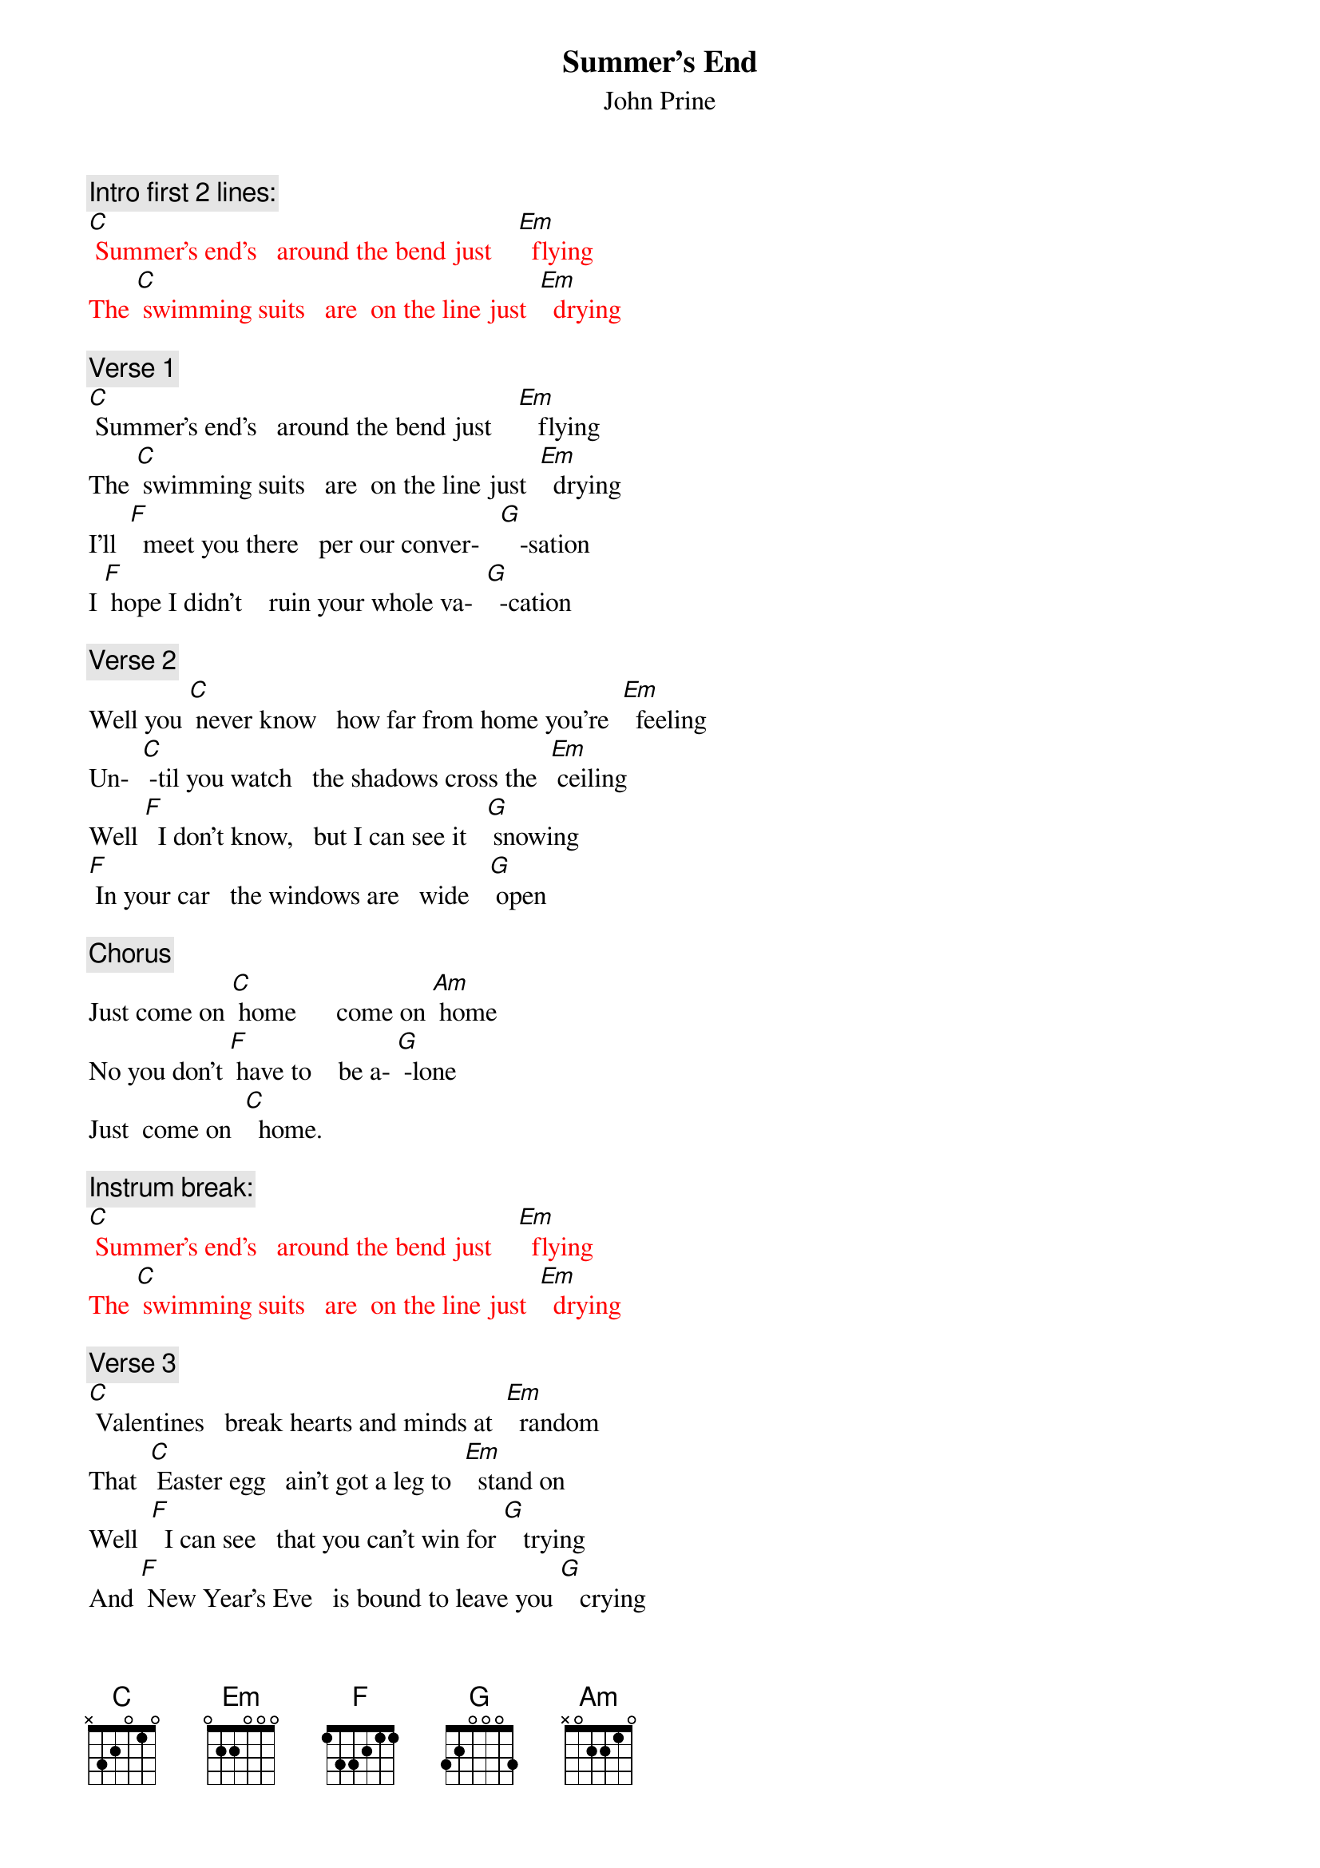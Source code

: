 {t: Summer’s End}
{st:  John Prine}

{c: Intro first 2 lines:}
{textcolour: red}
[C] Summer’s end’s   around the bend just    [Em]  flying
The [C] swimming suits   are  on the line just  [Em]  drying
{textcolour}

{c: Verse 1}
[C] Summer’s end’s   around the bend just    [Em]   flying
The [C] swimming suits   are  on the line just  [Em]  drying
I’ll  [F]  meet you there   per our conver-   [G]   -sation
I [F] hope I didn’t    ruin your whole va-  [G]  -cation

{c: Verse 2}
Well you [C] never know   how far from home you’re  [Em]  feeling
Un-  [C] -til you watch   the shadows cross the  [Em] ceiling
Well [F]  I don’t know,   but I can see it   [G] snowing
[F] In your car   the windows are   wide   [G] open

{c: Chorus}
Just come on [C] home      come on [Am] home
No you don’t [F] have to    be a- [G] -lone
Just  come on  [C]  home.

{c: Instrum break:}
{textcolour: red}
[C] Summer’s end’s   around the bend just    [Em]  flying
The [C] swimming suits   are  on the line just  [Em]  drying
{textcolour}

{c: Verse 3}
[C] Valentines   break hearts and minds at  [Em]  random
That  [C] Easter egg   ain’t got a leg to  [Em]  stand on
Well  [F]  I can see   that you can’t win for [G]   trying
And [F] New Year’s Eve   is bound to leave you [G]   crying

{c: Chorus}
Come on [C] home      come on [Am] home
No you don’t  [F]  have to     be a- [G] -lone
Just come on [F] home.

{c: Instrumental:}
{textcolour: red }
[Am] No you don’t  [F]  have to   be a- [G] -lone.
Just come on [F] home.     [G]
{textcolour}

{c: Verse 4}
The [C] moon and stars   hang out in bars just  [Em]  talking
[C] I still love   that picture of us   [Em] walking
[F] Just like that ol’ house we thought was [G]   haunted
[F] Summer’s end   came faster than we  [G]  wanted

{c: Chorus}
Come on [C] home      come on [Am] home
No you don’t [F] have to      be a- [G] -lone
Come on [C] home      come on [Am] home
No you don’t [F] have to      be a- [G]  -lone
Just come on [C] home.
